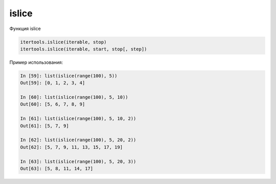 islice
~~~~~~

Функция islice

.. code:: python

    itertools.islice(iterable, stop)
    itertools.islice(iterable, start, stop[, step])

Пример использования:

.. code:: python

    In [59]: list(islice(range(100), 5))
    Out[59]: [0, 1, 2, 3, 4]

    In [60]: list(islice(range(100), 5, 10))
    Out[60]: [5, 6, 7, 8, 9]

    In [61]: list(islice(range(100), 5, 10, 2))
    Out[61]: [5, 7, 9]

    In [62]: list(islice(range(100), 5, 20, 2))
    Out[62]: [5, 7, 9, 11, 13, 15, 17, 19]

    In [63]: list(islice(range(100), 5, 20, 3))
    Out[63]: [5, 8, 11, 14, 17]

